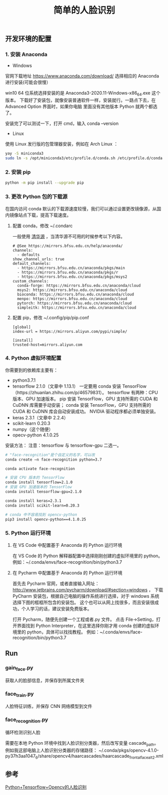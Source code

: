 #+TITLE: 简单的人脸识别

** 开发环境的配置

*** 1. 安装 Anaconda

 - Windows
官网下载地址 https://www.anaconda.com/download/
选择相应的 Anaconda 进行安装(可能会很慢）

win10 64 位系统选择安装的是 Anaconda3-2020.11-Windows-x86_64.exe 这个版本。
下载好了安装包，就像安装普通软件一样，安装就行。一路点下去，在 Advanced Option 界面时，如果你电脑
里面没有其他版本 Python 就两个都选了。

安装完了可以测试一下，打开 cmd，输入 conda --version

 - Linux
使用 Linux 发行版的包管理器安装，例如在 Arch Linux ：
#+BEGIN_SRC sh
yay -S miniconda3
sudo ln -s /opt/miniconda3/etc/profile.d/conda.sh /etc/profile.d/conda.sh
#+END_SRC

*** 2. 安装 pip

#+BEGIN_SRC sh
python -m pip install --upgrade pip
#+END_SRC

*** 3. 更改 Python 包的下载源

在国内访问 conda 默认的下载源速度较慢，我们可以通过设置更改镜像源，从国内镜像站点下载，提高下载速度。

**** 配置 conda，修改 ~/.condarc

一般使用 [[https://mirrors.tuna.tsinghua.edu.cn/help/anaconda/][清华源]] ，当清华源不可用的时候参考以下内容。

#+BEGIN_EXAMPLE
# @See https://mirrors.bfsu.edu.cn/help/anaconda/
channels:
  - defaults
show_channel_urls: true
default_channels:
  - https://mirrors.bfsu.edu.cn/anaconda/pkgs/main
  - https://mirrors.bfsu.edu.cn/anaconda/pkgs/r
  - https://mirrors.bfsu.edu.cn/anaconda/pkgs/msys2
custom_channels:
  conda-forge: https://mirrors.bfsu.edu.cn/anaconda/cloud
  msys2: https://mirrors.bfsu.edu.cn/anaconda/cloud
  bioconda: https://mirrors.bfsu.edu.cn/anaconda/cloud
  menpo: https://mirrors.bfsu.edu.cn/anaconda/cloud
  pytorch: https://mirrors.bfsu.edu.cn/anaconda/cloud
  simpleitk: https://mirrors.bfsu.edu.cn/anaconda/cloud
#+END_EXAMPLE

**** 配置 pip，修改 ~/.config/pip/pip.conf

#+BEGIN_EXAMPLE
[global]
index-url = https://mirrors.aliyun.com/pypi/simple/

[install]
trusted-host=mirrors.aliyun.com
#+END_EXAMPLE

*** 4. Python 虚拟环境配置
你需要到的依赖库主要有：

 - python3.7.1
 - tensorflow 2.1.0（文章中 1.13.1）
   一定要用 conda 安装 TensorFlow（https://zhuanlan.zhihu.com/p/46579831）。
   tensorflow 有两种：CPU 版本、GPU 加速版本。
   pip 安装 TensorFlow，GPU 支持所需的 CUDA 和 CuDNN 库需要手动安装；
   conda 安装 TensorFlow，GPU 支持所需的 CUDA 和 CuDNN 库会自动安装成功。
   NVIDIA 驱动程序都必须单独安装。
 - keras 2.3.1（文章中 2.2.4）
 - scikit-learn 0.20.3
 - numpy（这个随便）
 - opecv-python 4.1.0.25

安装方法：
注意：tensorflow 与 tensorflow-gpu 二选一。
#+BEGIN_SRC sh
# "face-recognition"是个自定义的名字，可以改
conda create –n face-recognition python=3.7

conda activate face-recognition

# 安装 CPU 版本的 TensorFlow
conda install tensorflow=2.1.0
# 安装 GPU 加速版本的 TensorFlow
conda install tensorflow-gpu=2.1.0

conda install keras=2.3.1
conda install scikit-learn=0.20.3

# conda 中不容易找到 opencv-python
pip3 install opencv-python==4.1.0.25
#+END_SRC

*** 5. Python 运行环境

**** 在 VS Code 中配置基于 Anaconda 的 Python 运行环境
在 VS Code 的 Python 解释器配置中选择刚刚创建的虚拟环境里的 python。
例如：~/.conda/envs/face-recognition/bin/python3.7

**** 在 Pycharm 中配置基于 Anaconda 的 Python 运行环境
首先去 Pycharm 官网，或者直接输入网址：
http://www.jetbrains.com/pycharm/download/#section=windows ，
下载 PyCharm 安装包，根据自己电脑的操作系统进行选择，对于 windows 系统选择下图的框框所包含的安装包。
这个也可以从网上找很多，而且安装很成功，个人学习的话，建议安装免费版本。

打开 Pycharm，随便先创建一个工程或者.py 文件。
点击 File→Setting，打开界面找到 Python Interpreter，在这里选择你刚才用 conda 创建的虚拟环境里的 python，具体可以找找教程。
例如：~/.conda/envs/face-recognition/bin/python3.7

** Run

*** gain_face.py
获取人的脸部信息，并保存到所属文件夹

*** face_train.py
人脸特征训练，并保存 CNN 网络模型到文件

*** face_recognition.py
循环检测识别人脸

需要在本地 Python 环境中找到人脸识别分类器，然后改写变量 cascade_path。
例如我这部电脑上人脸识别分类器的存储路径：
~/.conda/pkgs/opencv-4.1.0-py37h3aa1047_6/share/opencv4/haarcascades/haarcascade_frontalface_alt2.xml

** 参考
[[https://blog.csdn.net/weilixin88/article/details/90680777][Python+Tensorflow+Opencv的人脸识别]]
